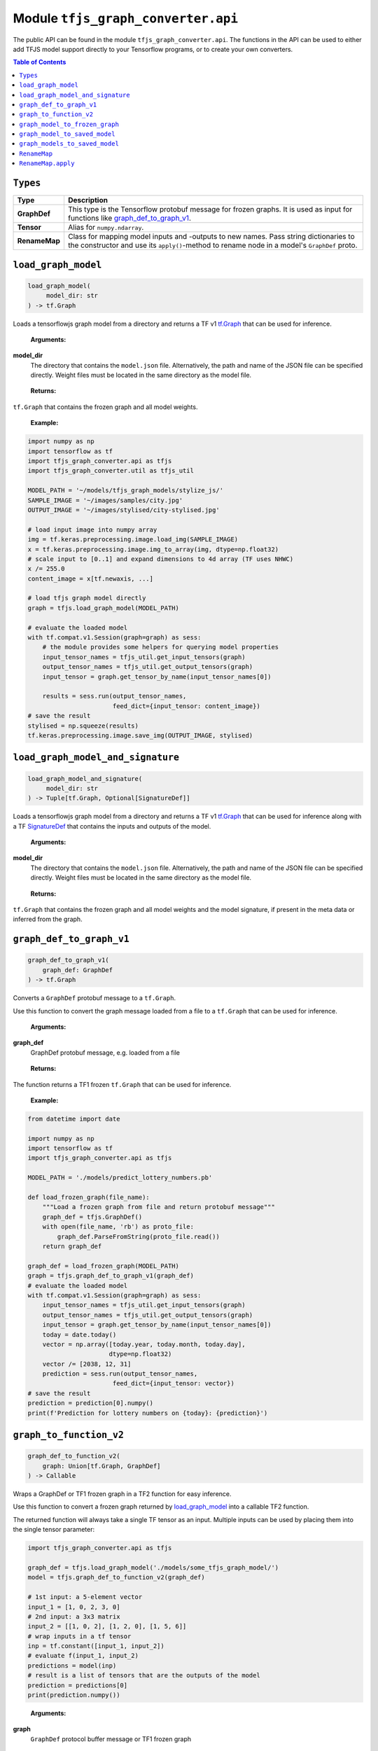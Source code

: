 Module ``tfjs_graph_converter.api``
===================================

The public API can be found in the module ``tfjs_graph_converter.api``.
The functions in the API can be used to either add TFJS model support
directly to your Tensorflow programs, or to create your own converters.

.. contents:: **Table of Contents**
    :backlinks: none

``Types``
^^^^^^^^^

============= ==========================================================
Type          Description
============= ==========================================================
**GraphDef**  This type is the Tensorflow protobuf message for frozen
              graphs. It is used as input for functions like
              `graph_def_to_graph_v1`_.
------------- ----------------------------------------------------------
**Tensor**    Alias for ``numpy.ndarray``.
------------- ----------------------------------------------------------
**RenameMap** Class for mapping model inputs and -outputs to new names.
              Pass string dictionaries to the constructor and use its
              ``apply()``-method to rename node in a model's ``GraphDef``
              proto.
============= ==========================================================

``load_graph_model``
^^^^^^^^^^^^^^^^^^^^

.. code:: python

   load_graph_model(
        model_dir: str
   ) -> tf.Graph

Loads a tensorflowjs graph model from a directory and returns a TF v1
`tf.Graph`__ that can be used for inference.

..

    **Arguments:**

**model_dir**
    The directory that contains the ``model.json`` file.
    Alternatively, the path and name of the JSON file can be
    specified directly. Weight files must be located in the
    same directory as the model file.

..

    **Returns:**

``tf.Graph`` that contains the frozen graph and all model weights.

__ https://www.tensorflow.org/api_docs/python/tf/Graph

..

    **Example:**

.. code:: python

    import numpy as np
    import tensorflow as tf
    import tfjs_graph_converter.api as tfjs
    import tfjs_graph_converter.util as tfjs_util

    MODEL_PATH = '~/models/tfjs_graph_models/stylize_js/'
    SAMPLE_IMAGE = '~/images/samples/city.jpg'
    OUTPUT_IMAGE = '~/images/stylised/city-stylised.jpg'

    # load input image into numpy array
    img = tf.keras.preprocessing.image.load_img(SAMPLE_IMAGE)
    x = tf.keras.preprocessing.image.img_to_array(img, dtype=np.float32)
    # scale input to [0..1] and expand dimensions to 4d array (TF uses NHWC)
    x /= 255.0
    content_image = x[tf.newaxis, ...]

    # load tfjs graph model directly
    graph = tfjs.load_graph_model(MODEL_PATH)

    # evaluate the loaded model
    with tf.compat.v1.Session(graph=graph) as sess:
        # the module provides some helpers for querying model properties
        input_tensor_names = tfjs_util.get_input_tensors(graph)
        output_tensor_names = tfjs_util.get_output_tensors(graph)
        input_tensor = graph.get_tensor_by_name(input_tensor_names[0])

        results = sess.run(output_tensor_names,
                           feed_dict={input_tensor: content_image})
    # save the result
    stylised = np.squeeze(results)
    tf.keras.preprocessing.image.save_img(OUTPUT_IMAGE, stylised)


``load_graph_model_and_signature``
^^^^^^^^^^^^^^^^^^^^^^^^^^^^^^^^^^^

.. code:: python

   load_graph_model_and_signature(
        model_dir: str
   ) -> Tuple[tf.Graph, Optional[SignatureDef]]

Loads a tensorflowjs graph model from a directory and returns a TF v1
`tf.Graph`__ that can be used for inference along with a TF `SignatureDef`__
that contains the inputs and outputs of the model.

..

    **Arguments:**

**model_dir**
    The directory that contains the ``model.json`` file.
    Alternatively, the path and name of the JSON file can be
    specified directly. Weight files must be located in the
    same directory as the model file.

..

    **Returns:**

``tf.Graph`` that contains the frozen graph and all model weights and the
model signature, if present in the meta data or inferred from the graph.

__ https://www.tensorflow.org/api_docs/python/tf/Graph
__ https://www.tensorflow.org/versions/r1.15/api_docs/python/tf/saved_model/predict_signature_def


``graph_def_to_graph_v1``
^^^^^^^^^^^^^^^^^^^^^^^^^

.. code:: python

    graph_def_to_graph_v1(
        graph_def: GraphDef
    ) -> tf.Graph

..

Converts a ``GraphDef`` protobuf message to a ``tf.Graph``.

Use this function to convert the graph message loaded from a file to a
``tf.Graph`` that can be used for inference.

    **Arguments:**

**graph_def**
    GraphDef protobuf message, e.g. loaded from a file

..

    **Returns:**

The function returns a TF1 frozen ``tf.Graph`` that can be used for inference.

..

    **Example:**

.. code:: python

    from datetime import date

    import numpy as np
    import tensorflow as tf
    import tfjs_graph_converter.api as tfjs

    MODEL_PATH = './models/predict_lottery_numbers.pb'

    def load_frozen_graph(file_name):
        """Load a frozen graph from file and return protobuf message"""
        graph_def = tfjs.GraphDef()
        with open(file_name, 'rb') as proto_file:
            graph_def.ParseFromString(proto_file.read())
        return graph_def

    graph_def = load_frozen_graph(MODEL_PATH)
    graph = tfjs.graph_def_to_graph_v1(graph_def)
    # evaluate the loaded model
    with tf.compat.v1.Session(graph=graph) as sess:
        input_tensor_names = tfjs_util.get_input_tensors(graph)
        output_tensor_names = tfjs_util.get_output_tensors(graph)
        input_tensor = graph.get_tensor_by_name(input_tensor_names[0])
        today = date.today()
        vector = np.array([today.year, today.month, today.day],
                          dtype=np.float32)
        vector /= [2038, 12, 31]
        prediction = sess.run(output_tensor_names,
                           feed_dict={input_tensor: vector})
    # save the result
    prediction = prediction[0].numpy()
    print(f'Prediction for lottery numbers on {today}: {prediction}')


``graph_to_function_v2``
^^^^^^^^^^^^^^^^^^^^^^^^

.. code:: python

    graph_def_to_function_v2(
        graph: Union[tf.Graph, GraphDef]
    ) -> Callable

Wraps a GraphDef or TF1 frozen graph in a TF2 function for easy inference.

Use this function to convert a frozen graph returned by `load_graph_model`_
into a callable TF2 function.

The returned function will always take a single TF tensor as an input.
Multiple inputs can be used by placing them into the single tensor parameter:

.. code:: python

    import tfjs_graph_converter.api as tfjs

    graph_def = tfjs.load_graph_model('./models/some_tfjs_graph_model/')
    model = tfjs.graph_def_to_function_v2(graph_def)

    # 1st input: a 5-element vector
    input_1 = [1, 0, 2, 3, 0]
    # 2nd input: a 3x3 matrix
    input_2 = [[1, 0, 2], [1, 2, 0], [1, 5, 6]]
    # wrap inputs in a tf tensor
    inp = tf.constant([input_1, input_2])
    # evaluate f(input_1, input_2)
    predictions = model(inp)
    # result is a list of tensors that are the outputs of the model
    prediction = predictions[0]
    print(prediction.numpy())

..

    **Arguments:**

**graph**
    ``GraphDef`` protocol buffer message or TF1 frozen graph

..

    **Returns:**

The function returns a TF2 wrapped function that is callable with
input tensors as arguments and returns a list of model outputs as tensors.

..

    **Example:**

.. code:: python

    import numpy as np
    import tfjs_graph_converter.api as tfjs

    graph_def = tfjs.load_graph_model('./models/simple/')
    model = tfjs.graph_def_to_function_v2(graph_def)

    # extract a scalar from a tensor were tensor[np.argmax(tensor.shape)] == 1
    def as_scalar(tensor):
        array = tensor.numpy()
        flattened = np.reshape(array, (1))
        return flattened[0]

    # wrap scalar input in a tf tensor
    x = 16
    # model input has shape (1) and wrapped function expects a single tensor
    # that's the list of individual inputs, so from our scalar we get:
    inp = tf.constant([[x]])
    prediction = model(inp)
    # unpack scalar result: prediction is an array of tensors that are
    # the output of the model
    y = as_scalar(prediction[0])
    print(f'f({x}) = {y}')


``graph_model_to_frozen_graph``
^^^^^^^^^^^^^^^^^^^^^^^^^^^^^^^

.. code:: python

   graph_model_to_frozen_graph(
        model_dir: str,
        export_path: str
   ) -> str

Converts a tensorflowjs graph model to a tensorflow frozen graph.
The resulting graph is written to a **binary** protobuf message.

..

    **Arguments:**

**model_dir**
    The directory that contains the ``model.json`` file.
    Alternatively, the path and name of the JSON file can be
    specified directly. Weight files must be located in the
    same directory as the model file.

**export_path**
    Directory and file name to save the frozen graph to.
    The file name usually ends in `.pb` and the directory
    must exist.

..

    **Returns:**

The returned string contains the location to which the frozen graph was
written.

..

    **Example:**

.. code:: python

   import tfjs_graph_converter.api as tfjs

   # convert TFJS model to a frozen graph
   tfjs.graph_model_to_frozen_graph(
        '~/some-website/saved_model_stylelize_js/',
        '~/models/stylize.pb')

``graph_model_to_saved_model``
^^^^^^^^^^^^^^^^^^^^^^^^^^^^^^

.. code:: python

   graph_model_to_saved_model(
        model_dir: str,
        export_dir: str,
        tags: Union[str, List[str]] = None,
        signature_def_map: dict = None,
        signature_key_map: RenameMap = None
   ) -> str

Converts a tensorflowjs graph model to a tensorflow `SavedModel`__
on disk. The functions reads and converts the graph model and saves it as a
`SavedModel` to the provided directory for further conversion or fine tuning.

__ https://github.com/tensorflow/tensorflow/blob/master/tensorflow/python/saved_model/README.md

..

    **Arguments:**

**model_dir**
    The directory that contains the ``model.json`` file.
    Alternatively, the path and name of the JSON file can be
    specified directly. Weight files must be located in the
    same directory as the model file.

**export_dir**
    Directory name to save the meta data and weights to.
    The directory must exist and should be empty.

**tags**
    List of strings that are annotations to identify the graph
    and its capabilities or purpose (e.g. ['serve']).
    Each meta graph added to the SavedModel must be annotated
    with user specified tags, which reflect the meta graph
    capabilities or use-cases. More specifically, these tags
    typically annotate a meta graph with its functionality
    (e.g. serving or training), and possibly hardware specific
    aspects such as GPU. Tags are optional and defaults apply if not provided.
    A single tag can be speficied as well.

**signature_def_map**
    Dict mapping signature keys (strings) to dict with the following supported
    (string-) keys:

    - ``"outputs"``: one or more outputs for this signature **required**
    - ``"method_name"``: method name if different from default *optional*

    Empty or `None` signature keys are replaced by the default signature key.

**signature_key_map**
    Optional mapping of tensor names to custom input or output names, see
    `RenameMap`_.

..

    **Returns:**

The returned string contains the location to which the meta graph and weights
were written.

..

    **Example:**

Export to a SavedModel using the default signature and -tags:

.. code:: python

   import tfjs_graph_converter as tfjs_conv

   tfjs_conv.api.graph_model_to_saved_model(
        '~/some-website/saved_model_stylelize_js/',
        '~/models/stylize/')

Export to a SavedModel using custom signatures (this example assumes a
multi-head model):

.. code:: python

    import tfjs_graph_converter as tfjs_conv
    from tfjs_graph_converter.api import RenameMap, SIGNATURE_OUTPUTS

    # here the model has two outputs - Identity and Identity_1, e.g. classify
    # scores and autoencoder output
    signature_map = {
        # add the default signature
        '': {SIGNATURE_OUTPUTS: 'Identity'},
        # add a generator signature
        'autoencode': {SIGNATURE_OUTPUTS: 'Identity_1'}
    }

    # rename the outputs to always be 'output'
    signature_key = RenameMap({
        'Identity': 'output', 'Identity_1': 'output', 'x': 'input'
    })

    tfjs_conv.api.graph_model_to_saved_model(
        '~/some-website/saved_model_stylelize_js/',
        '~/models/stylize/',
        signature_def_map=signature_map,
        signature_key_map=signature_key)


``graph_models_to_saved_model``
^^^^^^^^^^^^^^^^^^^^^^^^^^^^^^^

.. code:: python

   graph_models_to_saved_model(
        model_list: List[Tuple[str, List[str]]],
        export_dir: str,
        signatures: dict = None,
        signature_keys: Dict[str, RenameMap] = None
    ) -> str

This function merges several tensorflowjs graph models into a single
`SavedModel`. Separate models are identified by different tags (see `documentation`__).

__ https://github.com/tensorflow/tensorflow/blob/master/tensorflow/python/saved_model/README.md

..

    **Arguments:**

**model_list**
    List of tuples containing the tensorflowjs graph model
    directory and a list of tags for the imported model.
    The content takes the form
    `[('/path/to/1st/model_json/', ['serve', 'preprocess']),`
    `('/path/to/2nd/model_json/', ['serve', 'predict'])]`

**export_dir**
    Directory name to save the meta data and weights to.
    The directory must exist and should be empty.

**signatures**
    Optional dict that maps model names (e.g. the first item in ``model_list``
    tuples) to signature dicts.
    The signature dict for each model maps signature keys to a list of outputs
    and an optional method name:

    - ``"outputs"``: one or more outputs for this signature **required**
    - ``"method_name"``: method name if different from default *optional*

    Empty or `None` keys are replaced with the default signature key.

**signature_key**
    Optional dict that maps model names (e.g. the first item of the tuples in
    ``model_list``) to `RenameMap`_ instances for assigning new names to model
    inputs and outputs.

..

    **Returns:**

The returned string contains the location to which the meta graph and weights
were written.

..

    **Example:**

The following example saves multiple models into a single SavedModel:

.. code:: python

    import tfjs_graph_converter.api as tfjs

    model_list = [
        ('~/website/preprocess_saved_model_js/', ['serve', 'preprocess']),
        ('~/website/predict_saved_model_js/', ['serve', 'predict']),
        ('~/website/finalize_saved_model_js/', ['serve', 'finalize'])
    ]
    # convert TFJS model to a SavedModel
    tfjs.graph_models_to_saved_model(model_list, '~/models/combined/')

The following example saves multiple models into a single SavedModel using
custom signatures:

.. code:: python

    import tfjs_graph_converter as tfjs_conv
    from tfjs_graph_converter.api import RenameMap, SIGNATURE_OUTPUTS

    model_list = [
        ('~/models/preprocess/', ['serve', 'preprocess']),
        ('~/models/predict/', ['serve', 'predict']),
        ('~/website/finalize/', ['serve', 'finalize'])
    ]
    # custom signatures for the first two models
    signatures = {
        '~/models/preprocess/': {
            '': {SIGNATURE_OUTPUTS: 'Identity'}
        },
        '~/models/predict/': {
            '': {SIGNATURE_OUTPUTS: 'Identity'}
            'generator': {SIGNATURE_OUTPUTS: 'Identity_1'}
        }
    }
    # rename the outputs to always be 'output'
    signature_key = RenameMap({
        'Identity': 'output', 'Identity_1': 'output', 'x': 'input'
    })
    # convert TFJS model to a SavedModel
    tfjs.graph_models_to_saved_model(model_list, '~/models/combined/')


``RenameMap``
^^^^^^^^^^^^^^^

.. code:: python

    RenameMap(
        mapping: Any,
    )

A ``RenameMap`` object is used for renaming inputs and outputs of a model
signature.

..

    **Arguments:**

**mapping**
    A ``dict`` that maps model input names (string keys) to new names
    (also strings) or any iterable that can be converted to a
    ``Dict[str, str]``.

All keys and values must be non-empty strings (whitespace-only is not allowed)
and all values (i.e. new names) don't have to be unique if the map is applied
to multiple signatures and doesn't cause name collisions.

..

    **Example:**

Let's pretend we have a multi-head model with two outputs: a one-hot classifier
result and an autoencoder output tensor. The default model signature contains
two outputs, `Identity` (the classifier result) and `Identity_1` (the
autoencoder output).

We want to set two signatures: one for the classifier result and one for the
autoencoder result. Both shall return their results in `output`.

.. code:: python

    import tfjs_graph_converter as tfjs_conv
    from tfjs_graph_converter.api import RenameMap

    # first we define out two signatures using the actual output names
    signature_map = {
        'serve/classify': {tfjs_conv.api.SIGNATURE_OUTPUTS: ['Identity']}
        'serve/autoencode': {tfjs_conv.api.SIGNATURE_OUTPUTS: ['Identity_1']}
    }
    # next we can define a RenameMap to change the keys of our outputs
    signature_key = RenameMap({'Identity': 'output', 'Identity_1': 'output'})

    # now we can convert our model to contain two signatures, both with a
    # single output called 'output':
    tfjs_conv.api.graph_model_to_saved_model(
        '~/models/multi-head/', '~/models/saved_model', tags=['serve'],
        signature_def_map=signature_map, signature_key_map=signature_key)


``RenameMap.apply``
^^^^^^^^^^^^^^^^^^^^^

.. code:: python

    RenameMap.apply(
        signature: SignatureDef
    ) -> SignatureDef

This method applies the renaming to a given ``SignatureDef`` proto and returns
the updated signature.

..

    **Arguments:**

**signature**
    A ``SignatureDef`` proto containing the model with inputs or outputs to be
    renamed.

..

    **Returns:**

The updated ``SignatureDef`` proto containing the signature with inputs and
outputs renamed according to the map's contents.

